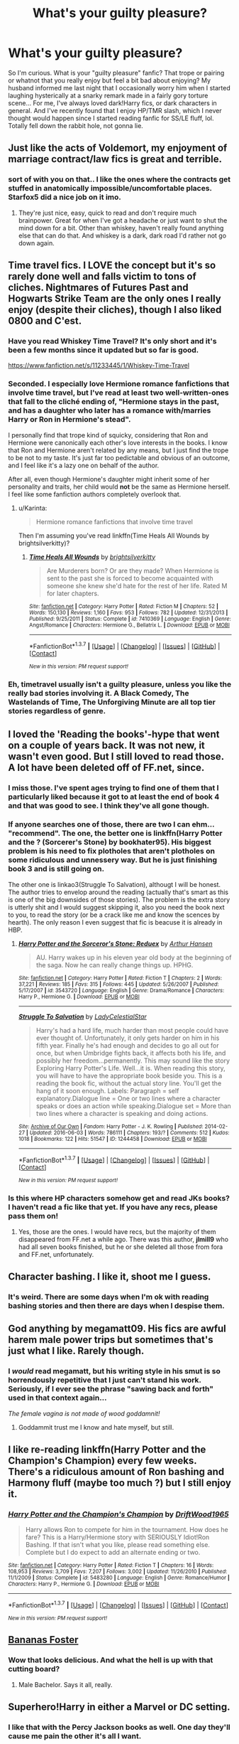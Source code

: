 #+TITLE: What's your guilty pleasure?

* What's your guilty pleasure?
:PROPERTIES:
:Author: jfinner1
:Score: 14
:DateUnix: 1465147586.0
:DateShort: 2016-Jun-05
:FlairText: Discussion
:END:
So I'm curious. What is your "guilty pleasure" fanfic? That trope or pairing or whatnot that you really enjoy but feel a bit bad about enjoying? My husband informed me last night that I occasionally worry him when I started laughing hysterically at a snarky remark made in a fairly gory torture scene... For me, I've always loved dark!Harry fics, or dark characters in general. And I've recently found that I enjoy HP/TMR slash, which I never thought would happen since I started reading fanfic for SS/LE fluff, lol. Totally fell down the rabbit hole, not gonna lie.


** Just like the acts of Voldemort, my enjoyment of marriage contract/law fics is great and terrible.
:PROPERTIES:
:Author: yarglethatblargle
:Score: 17
:DateUnix: 1465148796.0
:DateShort: 2016-Jun-05
:END:

*** sort of with you on that.. I like the ones where the contracts get stuffed in anatomically impossible/uncomfortable places. Starfox5 did a nice job on it imo.
:PROPERTIES:
:Author: sfjoellen
:Score: 4
:DateUnix: 1465169683.0
:DateShort: 2016-Jun-06
:END:

**** They're just nice, easy, quick to read and don't require much brainpower. Great for when I've got a headache or just want to shut the mind down for a bit. Other than whiskey, haven't really found anything else that can do that. And whiskey is a dark, dark road I'd rather not go down again.
:PROPERTIES:
:Author: yarglethatblargle
:Score: 3
:DateUnix: 1465169904.0
:DateShort: 2016-Jun-06
:END:


** Time travel fics. I LOVE the concept but it's so rarely done well and falls victim to tons of cliches. Nightmares of Futures Past and Hogwarts Strike Team are the only ones I really enjoy (despite their cliches), though I also liked 0800 and C'est.
:PROPERTIES:
:Author: Ember_Rising
:Score: 14
:DateUnix: 1465156304.0
:DateShort: 2016-Jun-06
:END:

*** Have you read Whiskey Time Travel? It's only short and it's been a few months since it updated but so far is good.

[[https://www.fanfiction.net/s/11233445/1/Whiskey-Time-Travel]]
:PROPERTIES:
:Author: TheAxeofMetal
:Score: 3
:DateUnix: 1465193442.0
:DateShort: 2016-Jun-06
:END:


*** Seconded. I especially love Hermione romance fanfictions that involve time travel, but I've read at least two well-written-ones that fall to the cliché ending of, "Hermione stays in the past, and has a daughter who later has a romance with/marries Harry or Ron in Hermione's stead".

I personally find that trope kind of squicky, considering that Ron and Hermione were canonically each other's love interests in the books. I know that Ron and Hermione aren't related by any means, but I just find the trope to be not to my taste. It's just far too pedictable and obvious of an outcome, and I feel like it's a lazy one on behalf of the author.

After all, even though Hermione's daughter might inherit some of her personality and traits, her child would *not* be the same as Hermione herself. I feel like some fanfiction authors completely overlook that.
:PROPERTIES:
:Author: Obversa
:Score: 2
:DateUnix: 1465168516.0
:DateShort: 2016-Jun-06
:END:

**** u/Karinta:
#+begin_quote
  Hermione romance fanfictions that involve time travel
#+end_quote

Then I'm assuming you've read linkffn(Time Heals All Wounds by brightsilverkitty)?
:PROPERTIES:
:Author: Karinta
:Score: 1
:DateUnix: 1465225199.0
:DateShort: 2016-Jun-06
:END:

***** [[http://www.fanfiction.net/s/7410369/1/][*/Time Heals All Wounds/*]] by [[https://www.fanfiction.net/u/2053743/brightsilverkitty][/brightsilverkitty/]]

#+begin_quote
  Are Murderers born? Or are they made? When Hermione is sent to the past she is forced to become acquainted with someone she knew she'd hate for the rest of her life. Rated M for later chapters.
#+end_quote

^{/Site/: [[http://www.fanfiction.net/][fanfiction.net]] *|* /Category/: Harry Potter *|* /Rated/: Fiction M *|* /Chapters/: 52 *|* /Words/: 150,130 *|* /Reviews/: 1,160 *|* /Favs/: 953 *|* /Follows/: 782 *|* /Updated/: 12/31/2013 *|* /Published/: 9/25/2011 *|* /Status/: Complete *|* /id/: 7410369 *|* /Language/: English *|* /Genre/: Angst/Romance *|* /Characters/: Hermione G., Bellatrix L. *|* /Download/: [[http://www.ff2ebook.com/old/ffn-bot/index.php?id=7410369&source=ff&filetype=epub][EPUB]] or [[http://www.ff2ebook.com/old/ffn-bot/index.php?id=7410369&source=ff&filetype=mobi][MOBI]]}

--------------

*FanfictionBot*^{1.3.7} *|* [[[https://github.com/tusing/reddit-ffn-bot/wiki/Usage][Usage]]] | [[[https://github.com/tusing/reddit-ffn-bot/wiki/Changelog][Changelog]]] | [[[https://github.com/tusing/reddit-ffn-bot/issues/][Issues]]] | [[[https://github.com/tusing/reddit-ffn-bot/][GitHub]]] | [[[https://www.reddit.com/message/compose?to=tusing][Contact]]]

^{/New in this version: PM request support!/}
:PROPERTIES:
:Author: FanfictionBot
:Score: 1
:DateUnix: 1465225253.0
:DateShort: 2016-Jun-06
:END:


*** Eh, timetravel usually isn't a guilty pleasure, unless you like the really bad stories involving it. A Black Comedy, The Wastelands of Time, The Unforgiving Minute are all top tier stories regardless of genre.
:PROPERTIES:
:Author: Lord_Anarchy
:Score: 1
:DateUnix: 1465214810.0
:DateShort: 2016-Jun-06
:END:


** I loved the 'Reading the books'-hype that went on a couple of years back. It was not new, it wasn't even good. But I still loved to read those. A lot have been deleted off of FF.net, since.
:PROPERTIES:
:Author: the_long_way_round25
:Score: 13
:DateUnix: 1465148961.0
:DateShort: 2016-Jun-05
:END:

*** I miss those. I've spent ages trying to find one of them that I particularly liked because it got to at least the end of book 4 and that was good to see. I think they've all gone though.
:PROPERTIES:
:Author: Ch1pp
:Score: 5
:DateUnix: 1465157185.0
:DateShort: 2016-Jun-06
:END:


*** If anyone searches one of those, there are two I can ehm... "recommend". The one, the better one is linkffn(Harry Potter and the ? (Sorcerer's Stone) by bookhater95). His biggest problem is his need to fix plotholes that aren't plotholes on some ridiculous and unnessery way. But he is just finishing book 3 and is still going on.

The other one is linkao3(Struggle To Salvation), althougt I will be honest. The author tries to envelop around the reading (actually that's smart as this is one of the big downsides of those stories). The problem is the extra story is utterly shit and I would suggest skipping it, also you need the book next to you, to read the story (or be a crack like me and know the scences by hearth). The only reason I even suggest that fic is beacuse it is already in HBP.
:PROPERTIES:
:Author: Distaly
:Score: 3
:DateUnix: 1465166603.0
:DateShort: 2016-Jun-06
:END:

**** [[http://www.fanfiction.net/s/3543720/1/][*/Harry Potter and the Sorceror's Stone: Reduex/*]] by [[https://www.fanfiction.net/u/79337/Arthur-Hansen][/Arthur Hansen/]]

#+begin_quote
  AU. Harry wakes up in his eleven year old body at the beginning of the saga. Now he can really change things up. HPHG.
#+end_quote

^{/Site/: [[http://www.fanfiction.net/][fanfiction.net]] *|* /Category/: Harry Potter *|* /Rated/: Fiction T *|* /Chapters/: 2 *|* /Words/: 37,221 *|* /Reviews/: 185 *|* /Favs/: 315 *|* /Follows/: 445 *|* /Updated/: 5/26/2007 *|* /Published/: 5/17/2007 *|* /id/: 3543720 *|* /Language/: English *|* /Genre/: Drama/Romance *|* /Characters/: Harry P., Hermione G. *|* /Download/: [[http://www.ff2ebook.com/old/ffn-bot/index.php?id=3543720&source=ff&filetype=epub][EPUB]] or [[http://www.ff2ebook.com/old/ffn-bot/index.php?id=3543720&source=ff&filetype=mobi][MOBI]]}

--------------

[[http://archiveofourown.org/works/1244458][*/Struggle To Salvation/*]] by [[http://archiveofourown.org/users/LadyCelestialStar/pseuds/LadyCelestialStar][/LadyCelestialStar/]]

#+begin_quote
  Harry's had a hard life, much harder than most people could have ever thought of. Unfortunately, it only gets harder on him in his fifth year. Finally he's had enough and decides to go all out for once, but when Umbridge fights back, it affects both his life, and possibly her freedom...permanently. This may sound like the story Exploring Harry Potter's Life. Well...it is. When reading this story, you will have to have the appropriate book beside you. This is a reading the book fic, without the actual story line. You'll get the hang of it soon enough. Labels: Paragraph = self explanatory.Dialogue line = One or two lines where a character speaks or does an action while speaking.Dialogue set = More than two lines where a character is speaking and doing actions.
#+end_quote

^{/Site/: [[http://www.archiveofourown.org/][Archive of Our Own]] *|* /Fandom/: Harry Potter - J. K. Rowling *|* /Published/: 2014-02-27 *|* /Updated/: 2016-06-03 *|* /Words/: 786111 *|* /Chapters/: 193/? *|* /Comments/: 512 *|* /Kudos/: 1018 *|* /Bookmarks/: 122 *|* /Hits/: 51547 *|* /ID/: 1244458 *|* /Download/: [[http://archiveofourown.org/downloads/La/LadyCelestialStar/1244458/Struggle%20To%20Salvation.epub?updated_at=1465010394][EPUB]] or [[http://archiveofourown.org/downloads/La/LadyCelestialStar/1244458/Struggle%20To%20Salvation.mobi?updated_at=1465010394][MOBI]]}

--------------

*FanfictionBot*^{1.3.7} *|* [[[https://github.com/tusing/reddit-ffn-bot/wiki/Usage][Usage]]] | [[[https://github.com/tusing/reddit-ffn-bot/wiki/Changelog][Changelog]]] | [[[https://github.com/tusing/reddit-ffn-bot/issues/][Issues]]] | [[[https://github.com/tusing/reddit-ffn-bot/][GitHub]]] | [[[https://www.reddit.com/message/compose?to=tusing][Contact]]]

^{/New in this version: PM request support!/}
:PROPERTIES:
:Author: FanfictionBot
:Score: 1
:DateUnix: 1465166654.0
:DateShort: 2016-Jun-06
:END:


*** Is this where HP characters somehow get and read JKs books? I haven't read a fic like that yet. If you have any recs, please pass them on!
:PROPERTIES:
:Author: gotkate86
:Score: 2
:DateUnix: 1465151493.0
:DateShort: 2016-Jun-05
:END:

**** Yes, those are the ones. I would have recs, but the majority of them disappeared from FF.net a while ago. There was this author, *jlmill9* who had all seven books finished, but he or she deleted all those from fora and FF.net, unfortunately.
:PROPERTIES:
:Author: the_long_way_round25
:Score: 5
:DateUnix: 1465155695.0
:DateShort: 2016-Jun-06
:END:


** Character bashing. I like it, shoot me I guess.
:PROPERTIES:
:Score: 10
:DateUnix: 1465158826.0
:DateShort: 2016-Jun-06
:END:

*** It's weird. There are some days when I'm ok with reading bashing stories and then there are days when I despise them.
:PROPERTIES:
:Score: 5
:DateUnix: 1465165036.0
:DateShort: 2016-Jun-06
:END:


** God anything by megamatt09. His fics are awful harem male power trips but sometimes that's just what I like. Rarely though.
:PROPERTIES:
:Author: ghostboy138
:Score: 7
:DateUnix: 1465150472.0
:DateShort: 2016-Jun-05
:END:

*** I /would/ read megamatt, but his writing style in his smut is so horrendously repetitive that I just can't stand his work. Seriously, if I ever see the phrase "sawing back and forth" used in that context again...

/The female vagina is not made of wood goddamnit!/
:PROPERTIES:
:Author: Averant
:Score: 5
:DateUnix: 1465195319.0
:DateShort: 2016-Jun-06
:END:

**** Goddammit trust me I know and hate myself, but still.
:PROPERTIES:
:Author: ghostboy138
:Score: 1
:DateUnix: 1465259852.0
:DateShort: 2016-Jun-07
:END:


** I like re-reading linkffn(Harry Potter and the Champion's Champion) every few weeks. There's a ridiculous amount of Ron bashing and Harmony fluff (maybe too much ?) but I still enjoy it.
:PROPERTIES:
:Author: Tahkare
:Score: 8
:DateUnix: 1465162487.0
:DateShort: 2016-Jun-06
:END:

*** [[http://www.fanfiction.net/s/5483280/1/][*/Harry Potter and the Champion's Champion/*]] by [[https://www.fanfiction.net/u/2036266/DriftWood1965][/DriftWood1965/]]

#+begin_quote
  Harry allows Ron to compete for him in the tournament. How does he fare? This is a Harry/Hermione story with SERIOUSLY Idiot!Ron Bashing. If that isn't what you like, please read something else. Complete but I do expect to add an alternate ending or two.
#+end_quote

^{/Site/: [[http://www.fanfiction.net/][fanfiction.net]] *|* /Category/: Harry Potter *|* /Rated/: Fiction T *|* /Chapters/: 16 *|* /Words/: 108,953 *|* /Reviews/: 3,709 *|* /Favs/: 7,207 *|* /Follows/: 3,002 *|* /Updated/: 11/26/2010 *|* /Published/: 11/1/2009 *|* /Status/: Complete *|* /id/: 5483280 *|* /Language/: English *|* /Genre/: Romance/Humor *|* /Characters/: Harry P., Hermione G. *|* /Download/: [[http://www.ff2ebook.com/old/ffn-bot/index.php?id=5483280&source=ff&filetype=epub][EPUB]] or [[http://www.ff2ebook.com/old/ffn-bot/index.php?id=5483280&source=ff&filetype=mobi][MOBI]]}

--------------

*FanfictionBot*^{1.3.7} *|* [[[https://github.com/tusing/reddit-ffn-bot/wiki/Usage][Usage]]] | [[[https://github.com/tusing/reddit-ffn-bot/wiki/Changelog][Changelog]]] | [[[https://github.com/tusing/reddit-ffn-bot/issues/][Issues]]] | [[[https://github.com/tusing/reddit-ffn-bot/][GitHub]]] | [[[https://www.reddit.com/message/compose?to=tusing][Contact]]]

^{/New in this version: PM request support!/}
:PROPERTIES:
:Author: FanfictionBot
:Score: 1
:DateUnix: 1465162499.0
:DateShort: 2016-Jun-06
:END:


** [[https://www.youtube.com/watch?v=X4_wHlfmdbI][Bananas Foster]]
:PROPERTIES:
:Author: Taure
:Score: 6
:DateUnix: 1465149014.0
:DateShort: 2016-Jun-05
:END:

*** Wow that looks delicious. And what the hell is up with that cutting board?
:PROPERTIES:
:Author: yarglethatblargle
:Score: 2
:DateUnix: 1465152086.0
:DateShort: 2016-Jun-05
:END:

**** Male Bachelor. Says it all, really.
:PROPERTIES:
:Author: Averant
:Score: 1
:DateUnix: 1465195638.0
:DateShort: 2016-Jun-06
:END:


** Superhero!Harry in either a Marvel or DC setting.
:PROPERTIES:
:Author: ChaoQueen
:Score: 6
:DateUnix: 1465155008.0
:DateShort: 2016-Jun-06
:END:

*** I like that with the Percy Jackson books as well. One day they'll cause me pain the other it's all I want.
:PROPERTIES:
:Score: 7
:DateUnix: 1465155329.0
:DateShort: 2016-Jun-06
:END:

**** Exactly. I just love a super-powerful Harry. I almost can't stand when he is in one of these stories but remains pitiful. ):
:PROPERTIES:
:Author: ChaoQueen
:Score: 3
:DateUnix: 1465155890.0
:DateShort: 2016-Jun-06
:END:


**** Any Percy Jackson recs? It's hard finding good ones on FFn.
:PROPERTIES:
:Score: 2
:DateUnix: 1465223845.0
:DateShort: 2016-Jun-06
:END:

***** I know they're all bad but do you have any preferred character in Percy Jackson?
:PROPERTIES:
:Score: 1
:DateUnix: 1465242151.0
:DateShort: 2016-Jun-07
:END:

****** Just Percy.
:PROPERTIES:
:Score: 1
:DateUnix: 1465253622.0
:DateShort: 2016-Jun-07
:END:


*** I'm especially enjoying linkffn(To Ride Upon a Svadilfari).
:PROPERTIES:
:Author: Obversa
:Score: 2
:DateUnix: 1465168673.0
:DateShort: 2016-Jun-06
:END:

**** [[http://www.fanfiction.net/s/9905105/1/][*/To Ride Upon Svadilfari/*]] by [[https://www.fanfiction.net/u/1693442/Evil-Is-A-Relative-Term][/Evil Is A Relative Term/]]

#+begin_quote
  For two wizards thrown out of their own world and into another Earth populated by superheroes and gods, it looks to be a treacherous ride as they attempt to return home again. But when has the impossible ever stopped Hermione Granger and Harry Potter?
#+end_quote

^{/Site/: [[http://www.fanfiction.net/][fanfiction.net]] *|* /Category/: Harry Potter + Thor Crossover *|* /Rated/: Fiction T *|* /Chapters/: 59 *|* /Words/: 218,368 *|* /Reviews/: 1,542 *|* /Favs/: 1,992 *|* /Follows/: 2,059 *|* /Updated/: 10/15/2014 *|* /Published/: 12/6/2013 *|* /id/: 9905105 *|* /Language/: English *|* /Genre/: Adventure *|* /Characters/: Harry P., Hermione G., Loki *|* /Download/: [[http://www.ff2ebook.com/old/ffn-bot/index.php?id=9905105&source=ff&filetype=epub][EPUB]] or [[http://www.ff2ebook.com/old/ffn-bot/index.php?id=9905105&source=ff&filetype=mobi][MOBI]]}

--------------

*FanfictionBot*^{1.3.7} *|* [[[https://github.com/tusing/reddit-ffn-bot/wiki/Usage][Usage]]] | [[[https://github.com/tusing/reddit-ffn-bot/wiki/Changelog][Changelog]]] | [[[https://github.com/tusing/reddit-ffn-bot/issues/][Issues]]] | [[[https://github.com/tusing/reddit-ffn-bot/][GitHub]]] | [[[https://www.reddit.com/message/compose?to=tusing][Contact]]]

^{/New in this version: PM request support!/}
:PROPERTIES:
:Author: FanfictionBot
:Score: 2
:DateUnix: 1465168726.0
:DateShort: 2016-Jun-06
:END:


** I've gotten obsessed with Percy/Oliver lately. I have no idea why. There's no mention of them even being friends at Hogwarts let alone spending time together as adults.
:PROPERTIES:
:Score: 7
:DateUnix: 1465176749.0
:DateShort: 2016-Jun-06
:END:

*** Anal about bureaucracy combined with anal about sports?

It could work.
:PROPERTIES:
:Author: Averant
:Score: 6
:DateUnix: 1465195523.0
:DateShort: 2016-Jun-06
:END:


*** You can't just say that and not give any recs
:PROPERTIES:
:Author: boomberrybella
:Score: 3
:DateUnix: 1465219908.0
:DateShort: 2016-Jun-06
:END:

**** [[https://archiveofourown.org/works/4510245][What Keeps the Stars Apart]] by MangoMartini

[[https://archiveofourown.org/works/3857971][Model]] by yeaka

[[https://archiveofourown.org/works/1133283][Starting Out Slowly]] by KateKintail

[[https://archiveofourown.org/works/1113255][The Path Less Traveled]] by Gelsey

[[https://archiveofourown.org/works/122984][Dream to Life]] by Celandine

[[https://archiveofourown.org/works/1068257][Seeking Comprehension]] by IamShadow21

[[https://archiveofourown.org/works/122528][Sonnet XXIX]] by carleton97

[[https://archiveofourown.org/works/425509][What Pride Doesn't Know]] by igrockspock
:PROPERTIES:
:Score: 2
:DateUnix: 1465258108.0
:DateShort: 2016-Jun-07
:END:


** Probably incest. I've been seeking out a full length Ron/Ginny fic for years now, but no luck so far.
:PROPERTIES:
:Author: PsychoGeek
:Score: 5
:DateUnix: 1465198277.0
:DateShort: 2016-Jun-06
:END:

*** I found a Percy/Ron that contained a splash of Percy/Ginny once, but never a Ron/Ginny... I try to forget that one tbh.
:PROPERTIES:
:Author: Kradchand
:Score: 2
:DateUnix: 1465206924.0
:DateShort: 2016-Jun-06
:END:


** Harmonie fics. Not those they immediately get together at age 11; the slow burn ones; those that start out as gen, then out of nowhere, the author mind controls you with a sudden ship. Where the author teases you of what can be, but the author snatches it from your grasp, and they do it constantly. And when the author finally gives you the pair, it's like coming down from a high, and think FINALLY!

TL;DR: Subtle Harmonie fics.
:PROPERTIES:
:Author: firingmahlazors
:Score: 6
:DateUnix: 1465174328.0
:DateShort: 2016-Jun-06
:END:

*** Recs?
:PROPERTIES:
:Author: gotkate86
:Score: 2
:DateUnix: 1465198736.0
:DateShort: 2016-Jun-06
:END:

**** Linkffn(blindness)

[[http://fanfiction.portkey.org/story/6664][The List]] is another.

#+begin_quote
  AU. After everyone in the school accused them of going out, they (or rather Harry) decided to keep a list. The List named everyone who thinks they're a couple. In other words, all of Hogwarts. Now Harry and Hermione have to prove that they're just friends, all the while resisting their fellow students attempts to set them up. The only problem is, even they're starting to wonder if their names belong on The List... Final chapter is Chapter 16. Chapter 17 is just some extras. ^{_^}
#+end_quote

It has been a while since I've indulged in HHr but there are slow burn fics in Portkey.org that one is a nice example.
:PROPERTIES:
:Author: firingmahlazors
:Score: 1
:DateUnix: 1465212938.0
:DateShort: 2016-Jun-06
:END:

***** [[http://www.fanfiction.net/s/10937871/1/][*/Blindness/*]] by [[https://www.fanfiction.net/u/717542/AngelaStarCat][/AngelaStarCat/]]

#+begin_quote
  Harry Potter is not standing up in his crib when the Killing Curse strikes him, and the cursed scar has far more terrible consequences. But some souls will not be broken by horrible circumstance. Some people won't let the world drag them down. Strong men rise from such beginnings, and powerful gifts can be gained in terrible curses. (HP/HG, Scientist!Harry)
#+end_quote

^{/Site/: [[http://www.fanfiction.net/][fanfiction.net]] *|* /Category/: Harry Potter *|* /Rated/: Fiction M *|* /Chapters/: 25 *|* /Words/: 180,002 *|* /Reviews/: 2,109 *|* /Favs/: 5,261 *|* /Follows/: 6,317 *|* /Updated/: 5/18 *|* /Published/: 1/1/2015 *|* /id/: 10937871 *|* /Language/: English *|* /Genre/: Adventure/Friendship *|* /Characters/: Harry P., Hermione G. *|* /Download/: [[http://www.ff2ebook.com/old/ffn-bot/index.php?id=10937871&source=ff&filetype=epub][EPUB]] or [[http://www.ff2ebook.com/old/ffn-bot/index.php?id=10937871&source=ff&filetype=mobi][MOBI]]}

--------------

*FanfictionBot*^{1.3.7} *|* [[[https://github.com/tusing/reddit-ffn-bot/wiki/Usage][Usage]]] | [[[https://github.com/tusing/reddit-ffn-bot/wiki/Changelog][Changelog]]] | [[[https://github.com/tusing/reddit-ffn-bot/issues/][Issues]]] | [[[https://github.com/tusing/reddit-ffn-bot/][GitHub]]] | [[[https://www.reddit.com/message/compose?to=tusing][Contact]]]

^{/New in this version: PM request support!/}
:PROPERTIES:
:Author: FanfictionBot
:Score: 1
:DateUnix: 1465212954.0
:DateShort: 2016-Jun-06
:END:


***** Does it have Weasley bashing at all?
:PROPERTIES:
:Author: Karinta
:Score: 1
:DateUnix: 1465225272.0
:DateShort: 2016-Jun-06
:END:

****** Nope none at all from what I can remember. I would suggest starting with The List. It is relatively shorter than Blindness.
:PROPERTIES:
:Author: firingmahlazors
:Score: 1
:DateUnix: 1465231172.0
:DateShort: 2016-Jun-06
:END:


**** u/Deathcrow:
#+begin_quote
  it's like coming down from a high, and think FINALLY!
#+end_quote

linkffn([[https://www.fanfiction.net/s/3695087/1/Larceny-Lechery-and-Luna-Lovegood]]) does this beautifully - even though Harry and Hermione get married in the first (?) chapter.
:PROPERTIES:
:Author: Deathcrow
:Score: 1
:DateUnix: 1465285714.0
:DateShort: 2016-Jun-07
:END:

***** LLaLL is definitely one of the better fics that I have read. Especially the stuff with Ron.
:PROPERTIES:
:Author: clarked311
:Score: 2
:DateUnix: 1465686608.0
:DateShort: 2016-Jun-12
:END:


***** [[http://www.fanfiction.net/s/3695087/1/][*/Larceny, Lechery, and Luna Lovegood!/*]] by [[https://www.fanfiction.net/u/686093/Rorschach-s-Blot][/Rorschach's Blot/]]

#+begin_quote
  It takes two thieves, a Dark Wizard, and a Tentacle Monster named Tim.
#+end_quote

^{/Site/: [[http://www.fanfiction.net/][fanfiction.net]] *|* /Category/: Harry Potter *|* /Rated/: Fiction M *|* /Chapters/: 83 *|* /Words/: 230,739 *|* /Reviews/: 2,507 *|* /Favs/: 2,956 *|* /Follows/: 1,190 *|* /Updated/: 4/4/2008 *|* /Published/: 7/31/2007 *|* /Status/: Complete *|* /id/: 3695087 *|* /Language/: English *|* /Genre/: Humor/Romance *|* /Characters/: Harry P., Hermione G. *|* /Download/: [[http://www.ff2ebook.com/old/ffn-bot/index.php?id=3695087&source=ff&filetype=epub][EPUB]] or [[http://www.ff2ebook.com/old/ffn-bot/index.php?id=3695087&source=ff&filetype=mobi][MOBI]]}

--------------

*FanfictionBot*^{1.3.7} *|* [[[https://github.com/tusing/reddit-ffn-bot/wiki/Usage][Usage]]] | [[[https://github.com/tusing/reddit-ffn-bot/wiki/Changelog][Changelog]]] | [[[https://github.com/tusing/reddit-ffn-bot/issues/][Issues]]] | [[[https://github.com/tusing/reddit-ffn-bot/][GitHub]]] | [[[https://www.reddit.com/message/compose?to=tusing][Contact]]]

^{/New in this version: PM request support!/}
:PROPERTIES:
:Author: FanfictionBot
:Score: 1
:DateUnix: 1465285782.0
:DateShort: 2016-Jun-07
:END:


*** That's not a preference you need to feel guilty about.
:PROPERTIES:
:Author: t1mepiece
:Score: 2
:DateUnix: 1465219290.0
:DateShort: 2016-Jun-06
:END:

**** Most shippers back then would disagree. Lol. Prefrences could be a guilty pleasure; thus, people have fetishes, yes?
:PROPERTIES:
:Author: firingmahlazors
:Score: 1
:DateUnix: 1465223803.0
:DateShort: 2016-Jun-06
:END:

***** I'm just saying that "slow burn" and "subtle" are usually a sign of better writing and plotting than many of the guilty pleasures being listed here.
:PROPERTIES:
:Author: t1mepiece
:Score: 2
:DateUnix: 1465226320.0
:DateShort: 2016-Jun-06
:END:

****** It is not as 'guilty' as the rest of the examples, but 'guilty pleasures' are relative and would vary depending on the degree. Mine is just really shallow compared to others. Some people like instant relationships while I like slow burns.

Anyway, agree to disagree, yes? Anyway,
:PROPERTIES:
:Author: firingmahlazors
:Score: 1
:DateUnix: 1465231459.0
:DateShort: 2016-Jun-06
:END:


** Harry/Fleur fics.
:PROPERTIES:
:Author: icaelum
:Score: 5
:DateUnix: 1465183162.0
:DateShort: 2016-Jun-06
:END:


** Sometimes I like reading harem fics. Don't know why. I also read H/G, which a lot of people seem to dislike.
:PROPERTIES:
:Score: 4
:DateUnix: 1465165140.0
:DateShort: 2016-Jun-06
:END:


** Those Powerful!Harry fics where he's got like, at least a dozen different Lordships and a marriage contract for each one, has a bajjillion Galleons at his disposal, owns properties and businesses all around the world and becomes a political genius all by the age of fifteen-sixteen.
:PROPERTIES:
:Author: BronzeButterfly
:Score: 4
:DateUnix: 1465166504.0
:DateShort: 2016-Jun-06
:END:

*** Lol! I love these too!
:PROPERTIES:
:Author: jfinner1
:Score: 1
:DateUnix: 1465186978.0
:DateShort: 2016-Jun-06
:END:


*** recs?
:PROPERTIES:
:Author: _Reborn_
:Score: 1
:DateUnix: 1465307380.0
:DateShort: 2016-Jun-07
:END:


** Spiral path. Not the best writing but damn what a story.
:PROPERTIES:
:Author: thatonepersonnever
:Score: 5
:DateUnix: 1465175829.0
:DateShort: 2016-Jun-06
:END:

*** "Flat Top Flint" was epic. unsettling but..
:PROPERTIES:
:Author: sfjoellen
:Score: 2
:DateUnix: 1465178139.0
:DateShort: 2016-Jun-06
:END:


*** One of my very favorites, as you might be able to tell.
:PROPERTIES:
:Author: Averant
:Score: 2
:DateUnix: 1465195450.0
:DateShort: 2016-Jun-06
:END:

**** :D
:PROPERTIES:
:Author: thatonepersonnever
:Score: 2
:DateUnix: 1465196261.0
:DateShort: 2016-Jun-06
:END:


** Effects and Side Effects is my favorite fic. Despite harem and other flaws. I've such a weakness for stupidly overpowered fem!harry/hermione.
:PROPERTIES:
:Author: sfjoellen
:Score: 3
:DateUnix: 1465165789.0
:DateShort: 2016-Jun-06
:END:


** Pairing 6th/7th year Tom Riddle with Hermione, Ginny, OC, or SI-OC from the future. There's seriously not enough of them. I feel like I've read them all at this point :(
:PROPERTIES:
:Author: sunshineallday
:Score: 3
:DateUnix: 1465203397.0
:DateShort: 2016-Jun-06
:END:


** His Angel. The only long harry/fleur story, that is "somewhat" good.
:PROPERTIES:
:Author: AsianAsshole
:Score: 2
:DateUnix: 1465159657.0
:DateShort: 2016-Jun-06
:END:

*** The Lie I've Lived is pretty good. One of the most realistic build ups to Harry/Fleur that I've seen. There was no instant love because he was immune to her allure cliche.
:PROPERTIES:
:Author: EternalFaII
:Score: 1
:DateUnix: 1465311046.0
:DateShort: 2016-Jun-07
:END:


** Remus/Sirius "get together" fics. Usually the plot is something along the lines of "Remus and Sirius are stuck in a broom closet hiding from Filch and they finally kiss" fics. I've read so many and rarely get sick of them.
:PROPERTIES:
:Author: gotkate86
:Score: 2
:DateUnix: 1465172870.0
:DateShort: 2016-Jun-06
:END:


** Harry/Ginny postwar smut:

*Dealing With Demons And Prats*, linkffn(7448513)

*In Case of Emergency*, linkffn(4625848)

*It's Complicated*, linkffn(11567591)

*Polyjuice, Memory Charms, and More*, linkffn(4291790)

--------------

Postwar power plays:

*Hermione Granger and the Marriage Law Revolution*, linkffn(10595005)

*The Sum of Their Parts*, linkffn(11858167)

--------------

Dimensional/Time travels with serious ass-kicking:

*A Black Comedy*, linkffn(3401052)

*Reunion*, linkffn(4655545)

*We are the Golden Trio!*, linkffn(7405516)
:PROPERTIES:
:Author: InquisitorCOC
:Score: 2
:DateUnix: 1465190373.0
:DateShort: 2016-Jun-06
:END:

*** [[http://www.fanfiction.net/s/11858167/1/][*/The Sum of Their Parts/*]] by [[https://www.fanfiction.net/u/7396284/holdmybeer][/holdmybeer/]]

#+begin_quote
  For Teddy Lupin, Harry Potter would become a Dark Lord. For Teddy Lupin, Harry Potter would take down the Ministry or die trying. He should have known that Hermione and Ron wouldn't let him do it alone.
#+end_quote

^{/Site/: [[http://www.fanfiction.net/][fanfiction.net]] *|* /Category/: Harry Potter *|* /Rated/: Fiction M *|* /Chapters/: 11 *|* /Words/: 143,267 *|* /Reviews/: 391 *|* /Favs/: 948 *|* /Follows/: 716 *|* /Updated/: 4/12 *|* /Published/: 3/24 *|* /Status/: Complete *|* /id/: 11858167 *|* /Language/: English *|* /Characters/: Harry P., Ron W., Hermione G., George W. *|* /Download/: [[http://www.ff2ebook.com/old/ffn-bot/index.php?id=11858167&source=ff&filetype=epub][EPUB]] or [[http://www.ff2ebook.com/old/ffn-bot/index.php?id=11858167&source=ff&filetype=mobi][MOBI]]}

--------------

[[http://www.fanfiction.net/s/4655545/1/][*/Reunion/*]] by [[https://www.fanfiction.net/u/686093/Rorschach-s-Blot][/Rorschach's Blot/]]

#+begin_quote
  It all starts with Hogwarts' Class Reunion.
#+end_quote

^{/Site/: [[http://www.fanfiction.net/][fanfiction.net]] *|* /Category/: Harry Potter *|* /Rated/: Fiction M *|* /Chapters/: 20 *|* /Words/: 61,134 *|* /Reviews/: 1,733 *|* /Favs/: 4,381 *|* /Follows/: 3,265 *|* /Updated/: 3/2/2013 *|* /Published/: 11/14/2008 *|* /Status/: Complete *|* /id/: 4655545 *|* /Language/: English *|* /Genre/: Humor *|* /Download/: [[http://www.ff2ebook.com/old/ffn-bot/index.php?id=4655545&source=ff&filetype=epub][EPUB]] or [[http://www.ff2ebook.com/old/ffn-bot/index.php?id=4655545&source=ff&filetype=mobi][MOBI]]}

--------------

[[http://www.fanfiction.net/s/11567591/1/][*/It's Complicated/*]] by [[https://www.fanfiction.net/u/1864945/pottermum][/pottermum/]]

#+begin_quote
  Harry and Ginny both have a secret, and by chance, realise they can help each other out with their secret. Both are determined to keep their new secret relationship purely physical, but their past relationship rekindles old feelings. Can they have the best of both worlds? Can they keep their relationship a secret? It's Complicated! WARNING* Harry and Ginny SMUT ahead.
#+end_quote

^{/Site/: [[http://www.fanfiction.net/][fanfiction.net]] *|* /Category/: Harry Potter *|* /Rated/: Fiction M *|* /Chapters/: 20 *|* /Words/: 53,815 *|* /Reviews/: 271 *|* /Favs/: 166 *|* /Follows/: 141 *|* /Updated/: 11/11/2015 *|* /Published/: 10/19/2015 *|* /Status/: Complete *|* /id/: 11567591 *|* /Language/: English *|* /Characters/: Ginny W., Harry P. *|* /Download/: [[http://www.ff2ebook.com/old/ffn-bot/index.php?id=11567591&source=ff&filetype=epub][EPUB]] or [[http://www.ff2ebook.com/old/ffn-bot/index.php?id=11567591&source=ff&filetype=mobi][MOBI]]}

--------------

[[http://www.fanfiction.net/s/4291790/1/][*/Polyjuice, Memory Charms, and More/*]] by [[https://www.fanfiction.net/u/386600/Deadwoodpecker][/Deadwoodpecker/]]

#+begin_quote
  This is a compilation of all of my one-shots. Most of them are sexy.
#+end_quote

^{/Site/: [[http://www.fanfiction.net/][fanfiction.net]] *|* /Category/: Harry Potter *|* /Rated/: Fiction M *|* /Chapters/: 11 *|* /Words/: 42,596 *|* /Reviews/: 257 *|* /Favs/: 676 *|* /Follows/: 474 *|* /Updated/: 9/7/2010 *|* /Published/: 5/31/2008 *|* /id/: 4291790 *|* /Language/: English *|* /Genre/: Romance *|* /Characters/: Ginny W., Harry P. *|* /Download/: [[http://www.ff2ebook.com/old/ffn-bot/index.php?id=4291790&source=ff&filetype=epub][EPUB]] or [[http://www.ff2ebook.com/old/ffn-bot/index.php?id=4291790&source=ff&filetype=mobi][MOBI]]}

--------------

[[http://www.fanfiction.net/s/10595005/1/][*/Hermione Granger and the Marriage Law Revolution/*]] by [[https://www.fanfiction.net/u/2548648/Starfox5][/Starfox5/]]

#+begin_quote
  Hermione Granger deals with the marriage law the Wizengamot passed after Voldemort's defeat - in the style of the French Revolution. Old scores are settled but new enemies gather their forces, determined to crush the new British Ministry.
#+end_quote

^{/Site/: [[http://www.fanfiction.net/][fanfiction.net]] *|* /Category/: Harry Potter *|* /Rated/: Fiction M *|* /Chapters/: 31 *|* /Words/: 127,718 *|* /Reviews/: 778 *|* /Favs/: 1,036 *|* /Follows/: 968 *|* /Updated/: 2/28/2015 *|* /Published/: 8/5/2014 *|* /Status/: Complete *|* /id/: 10595005 *|* /Language/: English *|* /Genre/: Drama *|* /Characters/: <Harry P., Hermione G.> *|* /Download/: [[http://www.ff2ebook.com/old/ffn-bot/index.php?id=10595005&source=ff&filetype=epub][EPUB]] or [[http://www.ff2ebook.com/old/ffn-bot/index.php?id=10595005&source=ff&filetype=mobi][MOBI]]}

--------------

[[http://www.fanfiction.net/s/7405516/1/][*/We are the Golden Trio!/*]] by [[https://www.fanfiction.net/u/2711015/Oracle2Phoenix][/Oracle2Phoenix/]]

#+begin_quote
  Rose is just born and Al is due. But after finding an ancient mirror, Harry, Ron, Hermione and baby Rose are sent back into their 11-year-old bodies the night before they first met. Trapped in the past and wary of the Wizarding World, they seek to kill Voldemort as soon as possible. Together Harry, Ron and Hermione shall show the past who the Golden Trio really are.
#+end_quote

^{/Site/: [[http://www.fanfiction.net/][fanfiction.net]] *|* /Category/: Harry Potter *|* /Rated/: Fiction T *|* /Chapters/: 13 *|* /Words/: 76,617 *|* /Reviews/: 157 *|* /Favs/: 385 *|* /Follows/: 290 *|* /Updated/: 4/2/2013 *|* /Published/: 9/23/2011 *|* /Status/: Complete *|* /id/: 7405516 *|* /Language/: English *|* /Genre/: Fantasy/Mystery *|* /Characters/: <Hermione G., Ron W.> Harry P., Rose W. *|* /Download/: [[http://www.ff2ebook.com/old/ffn-bot/index.php?id=7405516&source=ff&filetype=epub][EPUB]] or [[http://www.ff2ebook.com/old/ffn-bot/index.php?id=7405516&source=ff&filetype=mobi][MOBI]]}

--------------

[[http://www.fanfiction.net/s/4625848/1/][*/In Case of Emergency/*]] by [[https://www.fanfiction.net/u/1570348/mhersheybar][/mhersheybar/]]

#+begin_quote
  When Harry and Ginny broke up, they thought they were each doing what was right for the other But is it possible for them to be "just friends", especially when it seems like someone keeps trying to kill them? Mature sexual themes.
#+end_quote

^{/Site/: [[http://www.fanfiction.net/][fanfiction.net]] *|* /Category/: Harry Potter *|* /Rated/: Fiction M *|* /Chapters/: 24 *|* /Words/: 101,555 *|* /Reviews/: 417 *|* /Favs/: 743 *|* /Follows/: 310 *|* /Updated/: 4/27/2009 *|* /Published/: 10/30/2008 *|* /Status/: Complete *|* /id/: 4625848 *|* /Language/: English *|* /Genre/: Romance/Adventure *|* /Characters/: Harry P., Ginny W. *|* /Download/: [[http://www.ff2ebook.com/old/ffn-bot/index.php?id=4625848&source=ff&filetype=epub][EPUB]] or [[http://www.ff2ebook.com/old/ffn-bot/index.php?id=4625848&source=ff&filetype=mobi][MOBI]]}

--------------

*FanfictionBot*^{1.3.7} *|* [[[https://github.com/tusing/reddit-ffn-bot/wiki/Usage][Usage]]] | [[[https://github.com/tusing/reddit-ffn-bot/wiki/Changelog][Changelog]]] | [[[https://github.com/tusing/reddit-ffn-bot/issues/][Issues]]] | [[[https://github.com/tusing/reddit-ffn-bot/][GitHub]]] | [[[https://www.reddit.com/message/compose?to=tusing][Contact]]]

^{/New in this version: PM request support!/}
:PROPERTIES:
:Author: FanfictionBot
:Score: 1
:DateUnix: 1465190429.0
:DateShort: 2016-Jun-06
:END:


*** [[http://www.fanfiction.net/s/3401052/1/][*/A Black Comedy/*]] by [[https://www.fanfiction.net/u/649528/nonjon][/nonjon/]]

#+begin_quote
  COMPLETE. Two years after defeating Voldemort, Harry falls into an alternate dimension with his godfather. Together, they embark on a new life filled with drunken debauchery, thievery, and generally antagonizing all their old family, friends, and enemies.
#+end_quote

^{/Site/: [[http://www.fanfiction.net/][fanfiction.net]] *|* /Category/: Harry Potter *|* /Rated/: Fiction M *|* /Chapters/: 31 *|* /Words/: 246,320 *|* /Reviews/: 5,610 *|* /Favs/: 11,331 *|* /Follows/: 3,525 *|* /Updated/: 4/7/2008 *|* /Published/: 2/18/2007 *|* /Status/: Complete *|* /id/: 3401052 *|* /Language/: English *|* /Download/: [[http://www.ff2ebook.com/old/ffn-bot/index.php?id=3401052&source=ff&filetype=epub][EPUB]] or [[http://www.ff2ebook.com/old/ffn-bot/index.php?id=3401052&source=ff&filetype=mobi][MOBI]]}

--------------

[[http://www.fanfiction.net/s/7448513/1/][*/Dealing With Demons And Prats/*]] by [[https://www.fanfiction.net/u/903609/pettybureaucrat][/pettybureaucrat/]]

#+begin_quote
  Everyone deals with stress and loss differently. Ginny prefers sex with Harry. The fact that her brothers do the same with their partners doesn't mean they approve, however. Harry/Ginny with mentions of other pairings. M for a reason.
#+end_quote

^{/Site/: [[http://www.fanfiction.net/][fanfiction.net]] *|* /Category/: Harry Potter *|* /Rated/: Fiction M *|* /Words/: 17,459 *|* /Reviews/: 44 *|* /Favs/: 244 *|* /Follows/: 42 *|* /Published/: 10/8/2011 *|* /Status/: Complete *|* /id/: 7448513 *|* /Language/: English *|* /Genre/: Romance/Humor *|* /Characters/: Harry P., Ginny W. *|* /Download/: [[http://www.ff2ebook.com/old/ffn-bot/index.php?id=7448513&source=ff&filetype=epub][EPUB]] or [[http://www.ff2ebook.com/old/ffn-bot/index.php?id=7448513&source=ff&filetype=mobi][MOBI]]}

--------------

*FanfictionBot*^{1.3.7} *|* [[[https://github.com/tusing/reddit-ffn-bot/wiki/Usage][Usage]]] | [[[https://github.com/tusing/reddit-ffn-bot/wiki/Changelog][Changelog]]] | [[[https://github.com/tusing/reddit-ffn-bot/issues/][Issues]]] | [[[https://github.com/tusing/reddit-ffn-bot/][GitHub]]] | [[[https://www.reddit.com/message/compose?to=tusing][Contact]]]

^{/New in this version: PM request support!/}
:PROPERTIES:
:Author: FanfictionBot
:Score: 1
:DateUnix: 1465190433.0
:DateShort: 2016-Jun-06
:END:


** Harem fics.

/Ladies./

EDIT: Also a fan of the post-war badass-devil-may-care Mercenary!Harry fics. Can never have enough of kicking ass and taking names.
:PROPERTIES:
:Author: Averant
:Score: 2
:DateUnix: 1465195067.0
:DateShort: 2016-Jun-06
:END:

*** can I get some links to the post-war badass-devil-may-care Mercenary!Harry fics
:PROPERTIES:
:Author: Triliro
:Score: 1
:DateUnix: 1465254266.0
:DateShort: 2016-Jun-07
:END:


** I really don't know if I feel /bad/ about enjoying any fics, but the closest I've come to feeling weird about enjoying a pairing was linkffn(Amends, or Truth and Reconciliation). It somehow, in an unbelievably bizarre way, makes Hermione/Draco work (technically it's a Hermione/Draco/Neville menage a trois). But I justify it by the fact that it's incredibly well-written, and the prose is gorgeous.
:PROPERTIES:
:Author: Karinta
:Score: 2
:DateUnix: 1465225167.0
:DateShort: 2016-Jun-06
:END:

*** [[http://www.fanfiction.net/s/5537755/1/][*/Amends, or Truth and Reconciliation/*]] by [[https://www.fanfiction.net/u/1994264/Vera-Rozalsky][/Vera Rozalsky/]]

#+begin_quote
  Post-DH, Hermione confronts the post-war world, including the wizarding War Crimes Trials of 1999, rogue Dementors, werewolf packs, and Ministry intrigue. All is not well, and this is nothing new. Rated M for later chapters.
#+end_quote

^{/Site/: [[http://www.fanfiction.net/][fanfiction.net]] *|* /Category/: Harry Potter *|* /Rated/: Fiction M *|* /Chapters/: 69 *|* /Words/: 341,061 *|* /Reviews/: 1,127 *|* /Favs/: 532 *|* /Follows/: 654 *|* /Updated/: 3/20/2015 *|* /Published/: 11/26/2009 *|* /id/: 5537755 *|* /Language/: English *|* /Genre/: Drama/Romance *|* /Characters/: Hermione G., Neville L. *|* /Download/: [[http://www.ff2ebook.com/old/ffn-bot/index.php?id=5537755&source=ff&filetype=epub][EPUB]] or [[http://www.ff2ebook.com/old/ffn-bot/index.php?id=5537755&source=ff&filetype=mobi][MOBI]]}

--------------

*FanfictionBot*^{1.3.7} *|* [[[https://github.com/tusing/reddit-ffn-bot/wiki/Usage][Usage]]] | [[[https://github.com/tusing/reddit-ffn-bot/wiki/Changelog][Changelog]]] | [[[https://github.com/tusing/reddit-ffn-bot/issues/][Issues]]] | [[[https://github.com/tusing/reddit-ffn-bot/][GitHub]]] | [[[https://www.reddit.com/message/compose?to=tusing][Contact]]]

^{/New in this version: PM request support!/}
:PROPERTIES:
:Author: FanfictionBot
:Score: 1
:DateUnix: 1465225207.0
:DateShort: 2016-Jun-06
:END:


** fics that are oc/self inserts. usually involving the marauders. there are about 2 i could stand to read. most of them are so bad its not possible to read more than a chapter before giving up. but i still look.
:PROPERTIES:
:Author: karajgil
:Score: 1
:DateUnix: 1465225602.0
:DateShort: 2016-Jun-06
:END:


** Soul Bond fanfictions. Albeit, since I recognize that soul bond fics are blatant ship fulfillment, I go with this. They have to be Harry/Ginny. I would read a Ron/Hermione one if I could find it (which I also frankly think would be hilarious.)
:PROPERTIES:
:Author: RealityWanderer
:Score: 1
:DateUnix: 1465246620.0
:DateShort: 2016-Jun-07
:END:


** Bellatrix fics where she 'teaches' or breaks someone (only found hermione so far). I've tried finding harry ones but I don't know any. If you know of any fics with bellatrix like that, link them please.
:PROPERTIES:
:Author: TheGreatPornPursuit
:Score: 1
:DateUnix: 1465481818.0
:DateShort: 2016-Jun-09
:END:
